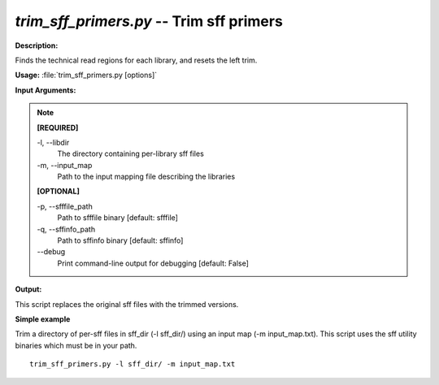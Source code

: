 .. _trim_sff_primers:

.. index:: trim_sff_primers

*trim_sff_primers.py* -- Trim sff primers
^^^^^^^^^^^^^^^^^^^^^^^^^^^^^^^^^^^^^^^^^^^^^^^^^^^^^^^^^^^^^^^^^^^^^^^^^^^^^^^^^^^^^^^^^^^^^^^^^^^^^^^^^^^^^^^^^^^^^^^^^^^^^^^^^^^^^^^^^^^^^^^^^^^^^^^^^^^^^^^^^^^^^^^^^^^^^^^^^^^^^^^^^^^^^^^^^^^^^^^^^^^^^^^^^^^^^^^^^^^^^^^^^^^^^^^^^^^^^^^^^^^^^^^^^^^^^^^^^^^^^^^^^^^^^^^^^^^^^^^^^^^^^

**Description:**

Finds the technical read regions for each library, and resets the left trim.


**Usage:** :file:`trim_sff_primers.py [options]`

**Input Arguments:**

.. note::

	
	**[REQUIRED]**
		
	-l, `-`-libdir
		The directory containing per-library sff files
	-m, `-`-input_map
		Path to the input mapping file describing the libraries
	
	**[OPTIONAL]**
		
	-p, `-`-sfffile_path
		Path to sfffile binary [default: sfffile]
	-q, `-`-sffinfo_path
		Path to sffinfo binary [default: sffinfo]
	`-`-debug
		Print command-line output for debugging [default: False]


**Output:**

This script replaces the original sff files with the trimmed versions.


**Simple example**

Trim a directory of per-sff files in sff_dir (-l sff_dir/) using an input map (-m input_map.txt). This script uses the sff utility binaries which must be in your path.

::

	trim_sff_primers.py -l sff_dir/ -m input_map.txt


